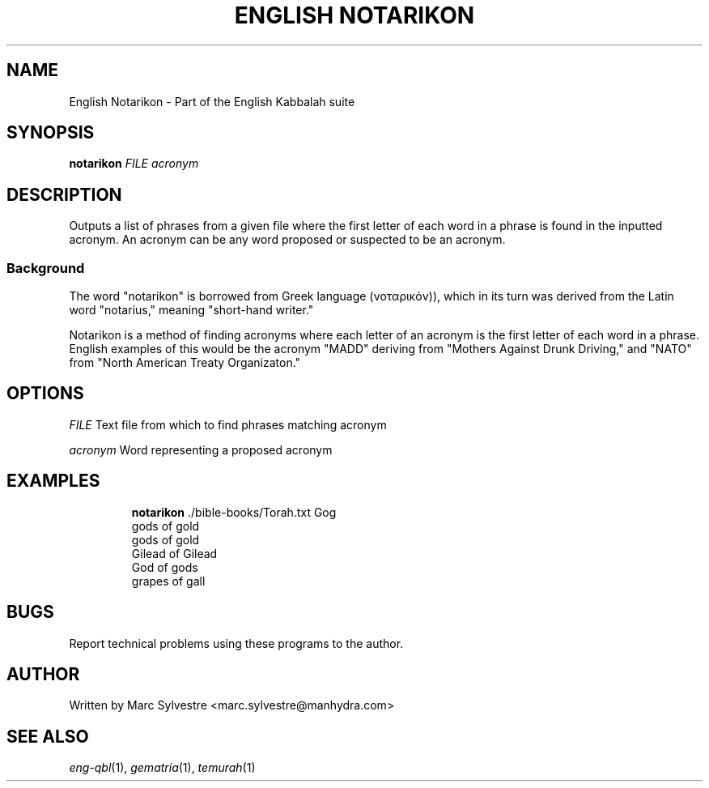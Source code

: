 .TH "ENGLISH NOTARIKON" 1 "September 2012" "eng-qbl 0.1.0" "English Kabbalah"
.SH NAME
English Notarikon \- Part of the English Kabbalah suite
.SH SYNOPSIS
.B notarikon
.I FILE acronym
.SH DESCRIPTION
Outputs a list of phrases from a given file where the first letter 
of each word in a phrase is found in the inputted acronym. An 
acronym can be any word proposed or suspected to be an acronym.
.PP
.SS Background
.PP
The word "notarikon" is borrowed from Greek language (νοταρικόν)), 
which in its turn was derived from the Latin word "notarius," 
meaning "short-hand writer."
.PP
Notarikon is a method of finding acronyms where each letter of an 
acronym is the first letter of each word in a phrase. English 
examples of this would be the acronym "MADD" deriving from "Mothers 
Against Drunk Driving," and "NATO" from "North American Treaty 
Organizaton."
.SH OPTIONS
.PP
\fIFILE\fR 
Text file from which to find phrases matching acronym
.PP
\fIacronym\fR 
Word representing a proposed acronym
.SH EXAMPLES
.RS
\fBnotarikon\fR ./bible-books/Torah.txt Gog
.br
gods of gold
.br
gods of gold
.br
Gilead of Gilead
.br
God of gods
.br
grapes of gall
.RE
.SH BUGS
Report technical problems using these programs to the author.
.SH AUTHOR
Written by Marc Sylvestre <marc.sylvestre@manhydra.com>
.SH SEE ALSO
.IR eng-qbl (1),
.IR gematria (1),
.IR temurah (1)
